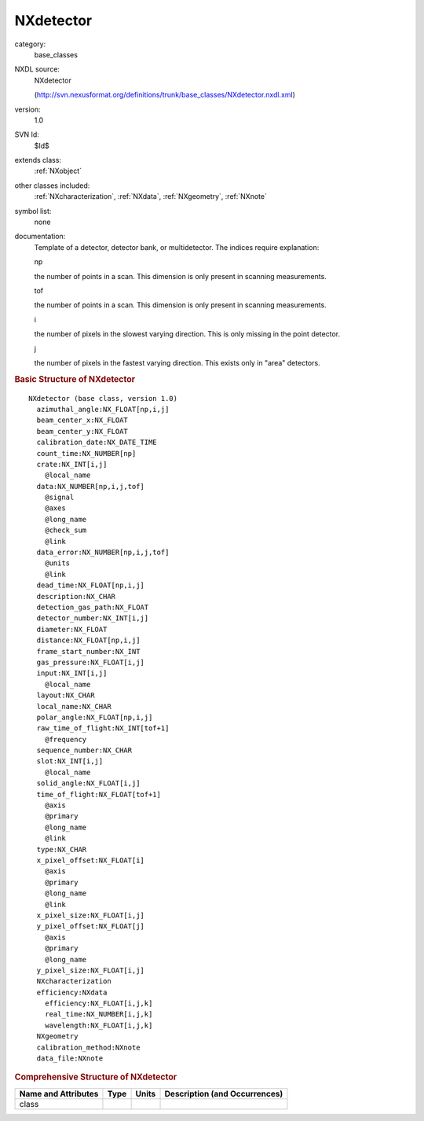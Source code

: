 ..  _NXdetector:

##########
NXdetector
##########

.. index::  ! . NXDL base_classes; NXdetector

category:
    base_classes

NXDL source:
    NXdetector
    
    (http://svn.nexusformat.org/definitions/trunk/base_classes/NXdetector.nxdl.xml)

version:
    1.0

SVN Id:
    $Id$

extends class:
    :ref:`NXobject`

other classes included:
    :ref:`NXcharacterization`, :ref:`NXdata`, :ref:`NXgeometry`, :ref:`NXnote`

symbol list:
    none

documentation:
    Template of a detector, detector bank, or multidetector.
    The indices require explanation:
    
    np
    
    the number of points in a scan.
    This dimension is only present in scanning measurements.
    
    tof
    
    the number of points in a scan.
    This dimension is only present in scanning measurements.
    
    i
    
    the number of pixels in the slowest varying direction.
    This is only missing in the point detector.
    
    j
    
    the number of pixels in the fastest varying direction.
    This exists only in "area" detectors.
    


.. rubric:: Basic Structure of **NXdetector**

::

    NXdetector (base class, version 1.0)
      azimuthal_angle:NX_FLOAT[np,i,j]
      beam_center_x:NX_FLOAT
      beam_center_y:NX_FLOAT
      calibration_date:NX_DATE_TIME
      count_time:NX_NUMBER[np]
      crate:NX_INT[i,j]
        @local_name
      data:NX_NUMBER[np,i,j,tof]
        @signal
        @axes
        @long_name
        @check_sum
        @link
      data_error:NX_NUMBER[np,i,j,tof]
        @units
        @link
      dead_time:NX_FLOAT[np,i,j]
      description:NX_CHAR
      detection_gas_path:NX_FLOAT
      detector_number:NX_INT[i,j]
      diameter:NX_FLOAT
      distance:NX_FLOAT[np,i,j]
      frame_start_number:NX_INT
      gas_pressure:NX_FLOAT[i,j]
      input:NX_INT[i,j]
        @local_name
      layout:NX_CHAR
      local_name:NX_CHAR
      polar_angle:NX_FLOAT[np,i,j]
      raw_time_of_flight:NX_INT[tof+1]
        @frequency
      sequence_number:NX_CHAR
      slot:NX_INT[i,j]
        @local_name
      solid_angle:NX_FLOAT[i,j]
      time_of_flight:NX_FLOAT[tof+1]
        @axis
        @primary
        @long_name
        @link
      type:NX_CHAR
      x_pixel_offset:NX_FLOAT[i]
        @axis
        @primary
        @long_name
        @link
      x_pixel_size:NX_FLOAT[i,j]
      y_pixel_offset:NX_FLOAT[j]
        @axis
        @primary
        @long_name
      y_pixel_size:NX_FLOAT[i,j]
      NXcharacterization
      efficiency:NXdata
        efficiency:NX_FLOAT[i,j,k]
        real_time:NX_NUMBER[i,j,k]
        wavelength:NX_FLOAT[i,j,k]
      NXgeometry
      calibration_method:NXnote
      data_file:NXnote
    

.. rubric:: Comprehensive Structure of **NXdetector**


=====================  ========  =========  ===================================
Name and Attributes    Type      Units      Description (and Occurrences)
=====================  ========  =========  ===================================
class                  ..        ..         ..
=====================  ========  =========  ===================================
        